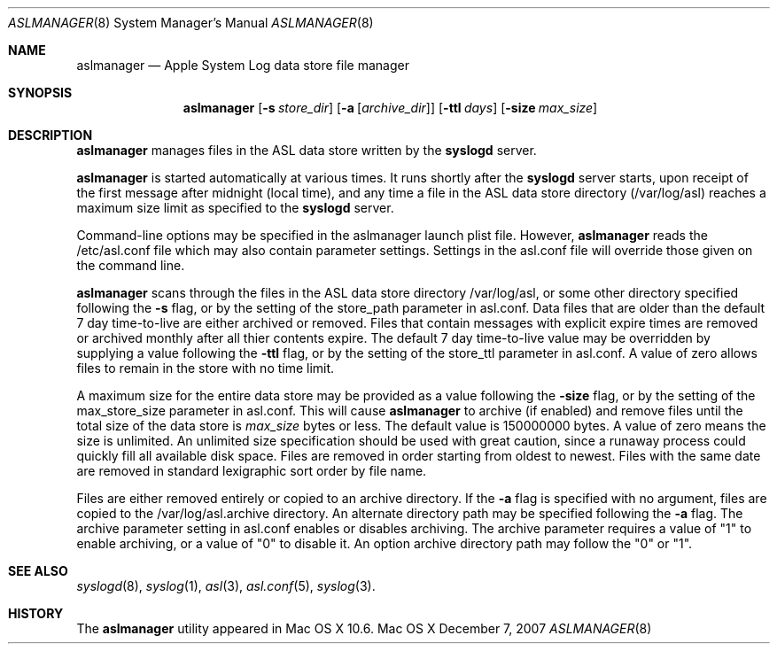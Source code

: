 .\"Copyright (c) 2004-2009 Apple Inc. All rights reserved.
.\"
.\"@APPLE_LICENSE_HEADER_START@
.\"
.\"This file contains Original Code and/or Modifications of Original Code
.\"as defined in and that are subject to the Apple Public Source License
.\"Version 2.0 (the 'License'). You may not use this file except in
.\"compliance with the License. Please obtain a copy of the License at
.\"http://www.opensource.apple.com/apsl/ and read it before using this
.\"file.
.\"
.\"The Original Code and all software distributed under the License are
.\"distributed on an 'AS IS' basis, WITHOUT WARRANTY OF ANY KIND, EITHER
.\"EXPRESS OR IMPLIED, AND APPLE HEREBY DISCLAIMS ALL SUCH WARRANTIES,
.\"INCLUDING WITHOUT LIMITATION, ANY WARRANTIES OF MERCHANTABILITY,
.\"FITNESS FOR A PARTICULAR PURPOSE, QUIET ENJOYMENT OR NON-INFRINGEMENT.
.\"Please see the License for the specific language governing rights and
.\"limitations under the License.
.\"
.\"@APPLE_LICENSE_HEADER_END@
.\"
.Dd December 7, 2007
.Dt ASLMANAGER 8
.Os "Mac OS X"
.Sh NAME
.Nm aslmanager
.Nd Apple System Log data store file manager
.Sh SYNOPSIS
.Nm
.Op Fl s Ar store_dir
.Op Fl a Op Ar archive_dir
.Op Fl ttl Ar days
.Op Fl size Ar max_size
.Sh DESCRIPTION
.Nm
manages files in the ASL data store written by the
.Nm syslogd
server.
.Pp
.Nm
is started automatically at various times.
It runs shortly after the
.Nm syslogd
server starts, upon receipt of the first message after midnight (local time),
and any time a file in the ASL data store directory (/var/log/asl) reaches a maximum size limit as specified to the
.Nm syslogd
server.
.Pp
Command-line options may be specified in the aslmanager launch plist file.
However,
.Nm
reads the /etc/asl.conf file which may also contain parameter settings.
Settings in the asl.conf file will override those given on the command line.
.Pp
.Nm
scans through the files in the ASL data store directory /var/log/asl, or some other directory specified following the
.Fl s
flag, or by the setting of the store_path parameter in asl.conf.
Data files that are older than the default 7 day time-to-live are either archived or removed.
Files that contain messages with explicit expire times are removed or archived monthly after all thier contents expire.
The default 7 day time-to-live value may be overridden by supplying a value following the
.Fl ttl
flag, or by the setting of the store_ttl parameter in asl.conf.
A value of zero allows files to remain in the store with no time limit.
.Pp
A maximum size for the entire data store may be provided as a value following the
.Fl size
flag, or by the setting of the max_store_size parameter in asl.conf.
This will cause
.Nm
to archive (if enabled) and remove files until the total size of the data store is
.Ar max_size
bytes or less.
The default value is 150000000 bytes.
A value of zero means the size is unlimited.
An unlimited size specification should be used with great caution,
since a runaway process could quickly fill all available disk space.
Files are removed in order starting from oldest to newest.
Files with the same date are removed in standard lexigraphic sort order by file name.
.Pp
Files are either removed entirely or copied to an archive directory.
If the
.Fl a
flag is specified with no argument, files are copied to the /var/log/asl.archive directory.
An alternate directory path may be specified following the
.Fl a
flag.
The archive parameter setting in asl.conf enables or disables archiving.
The archive parameter requires a value of "1" to enable archiving, or a value of "0" to disable it.
An option archive directory path may follow the "0" or "1".
.Sh SEE ALSO
.Xr syslogd 8 ,
.Xr syslog 1 ,
.Xr asl 3 ,
.Xr asl.conf 5 ,
.Xr syslog 3 .
.Sh HISTORY
The
.Nm
utility appeared in Mac OS X 10.6.

